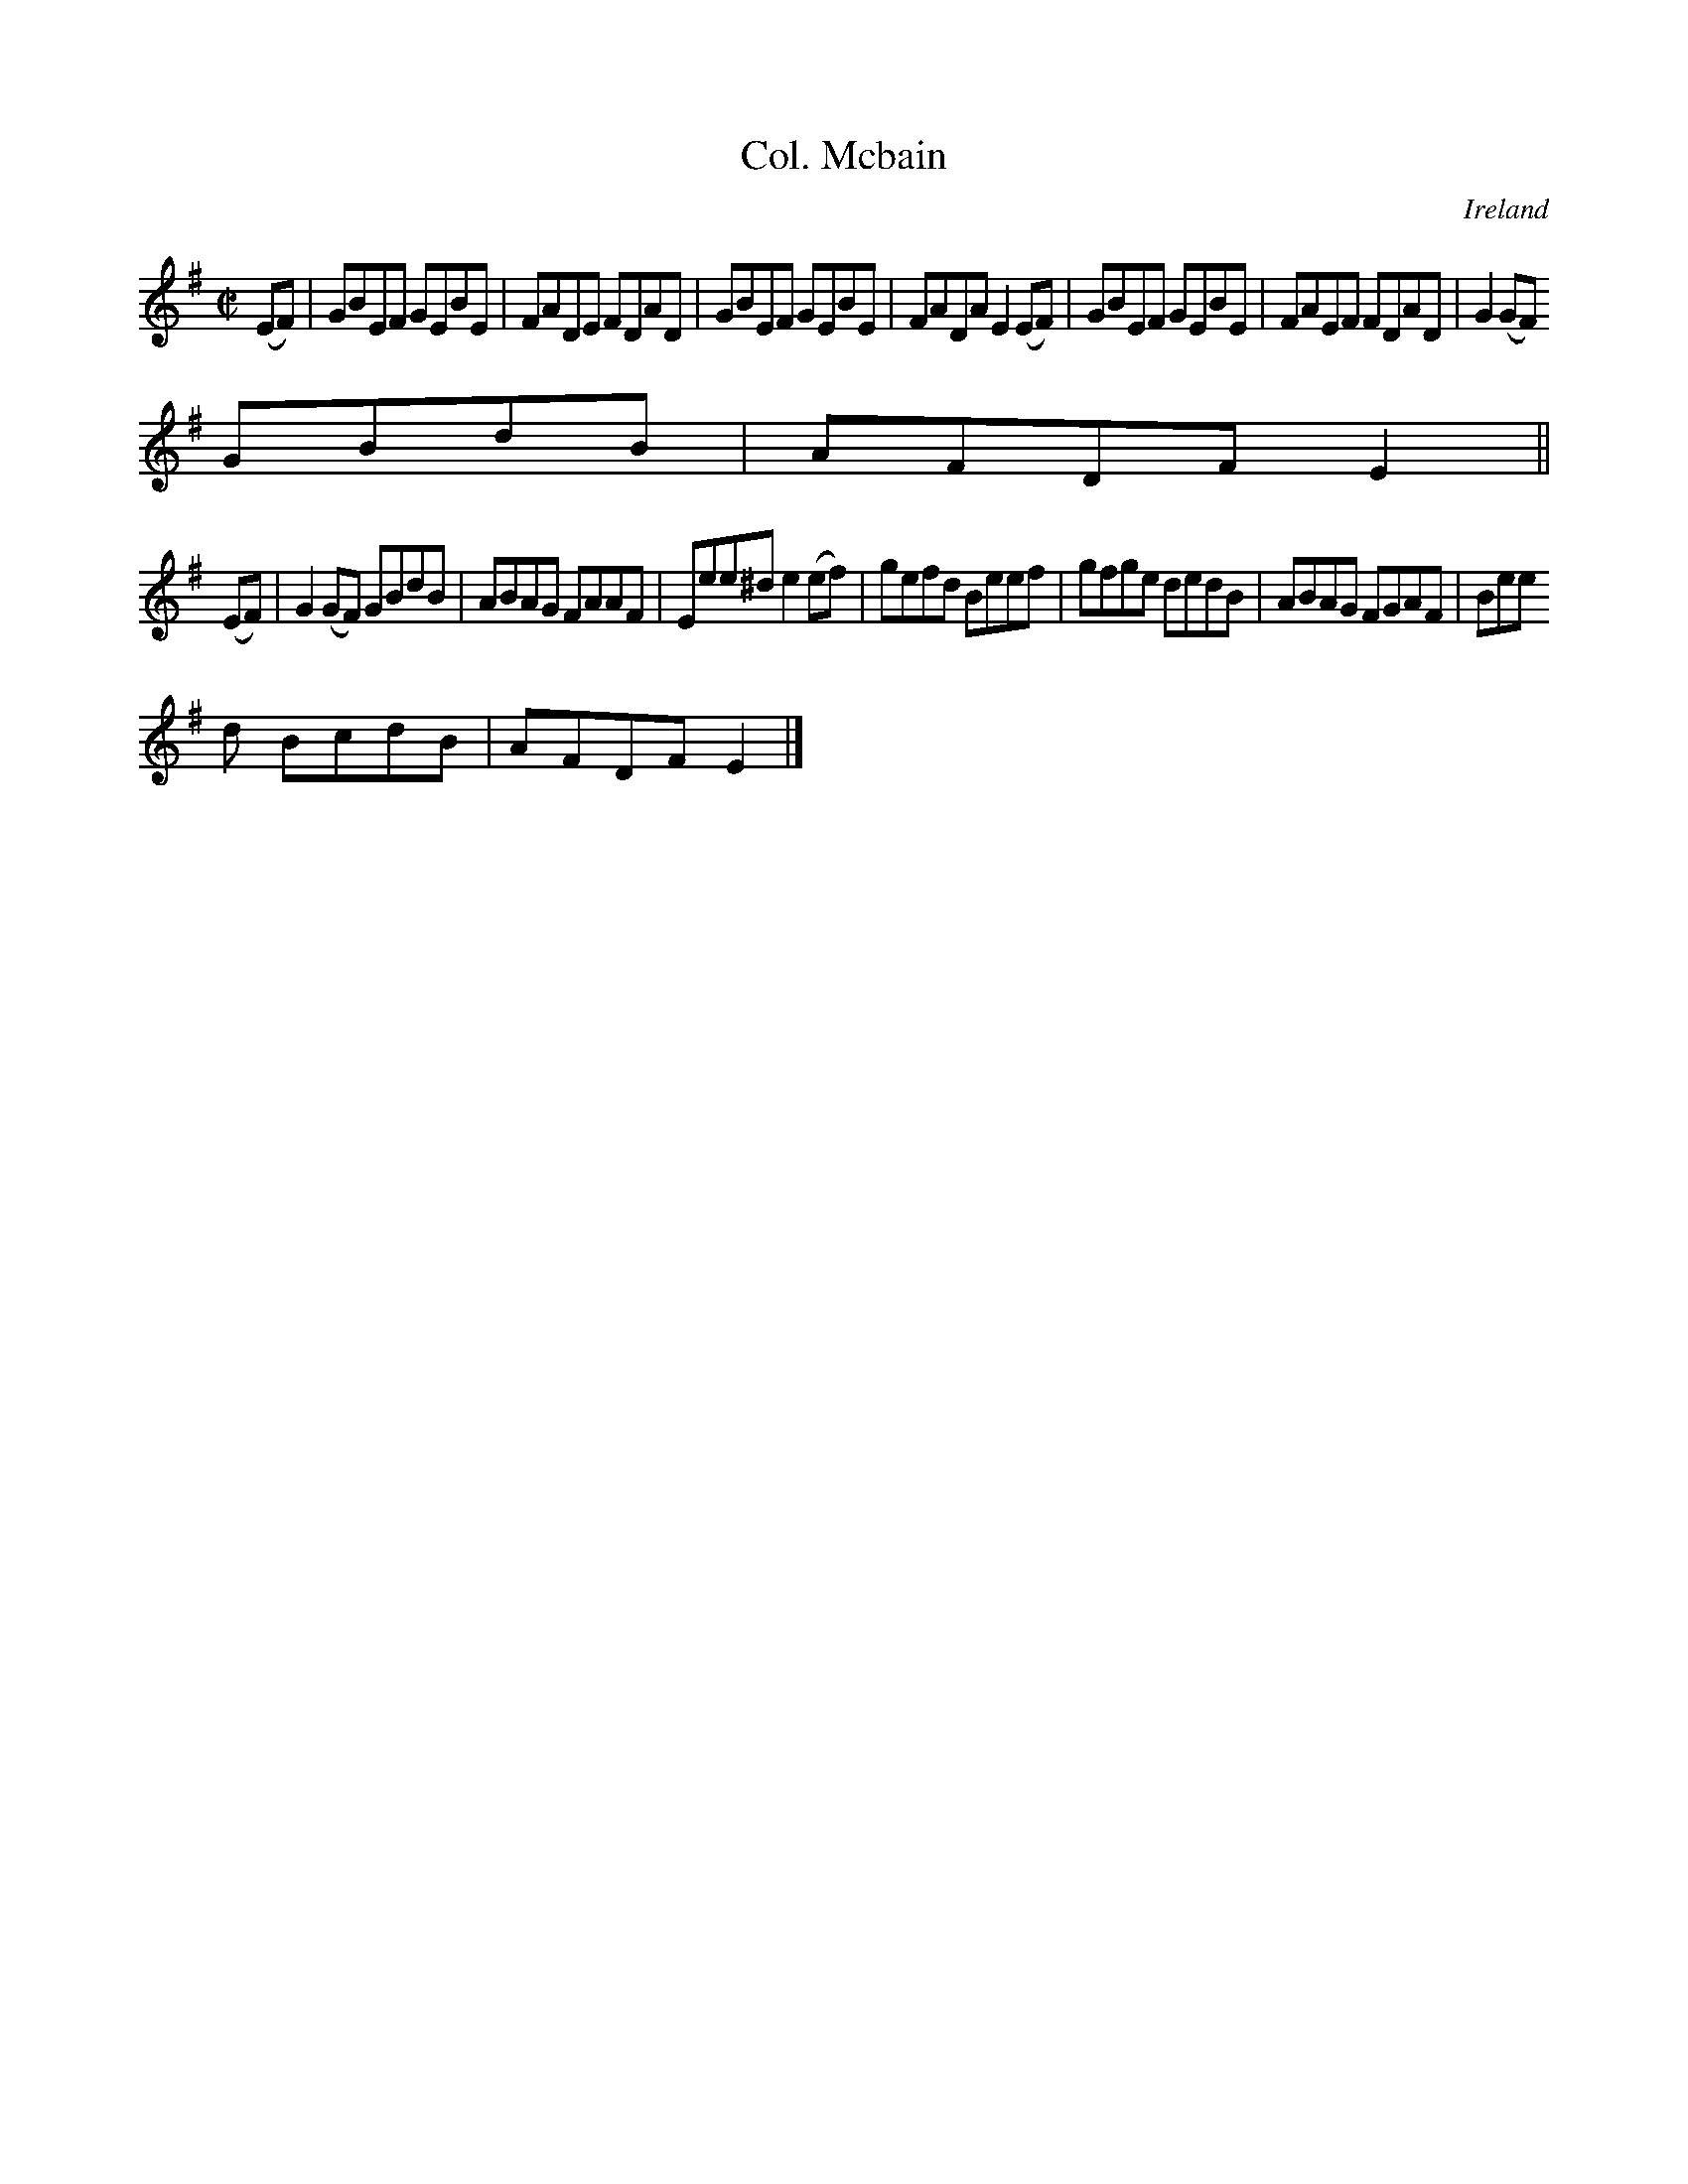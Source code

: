 X:645
T:Col. Mcbain
N:anon.
O:Ireland
B:Francis O'Neill: "The Dance Music of Ireland" (1907) no. 645
R:Reel
Z:Transcribed by Frank Nordberg - http://www.musicaviva.com
N:Music Aviva - The Internet center for free sheet music downloads
M:C|
L:1/8
K:Em
(EF)|GBEF GEBE|FADE FDAD|GBEF GEBE|FADA E2(EF)|GBEF GEBE|FAEF FDAD|G2(GF)
 GBdB|AFDF E2||
(EF)|G2(GF) GBdB|ABAG FAAF|Eee^d e2(ef)|gefd Beef|gfge dedB|ABAG FGAF|Bee
d BcdB|AFDFE2|]
